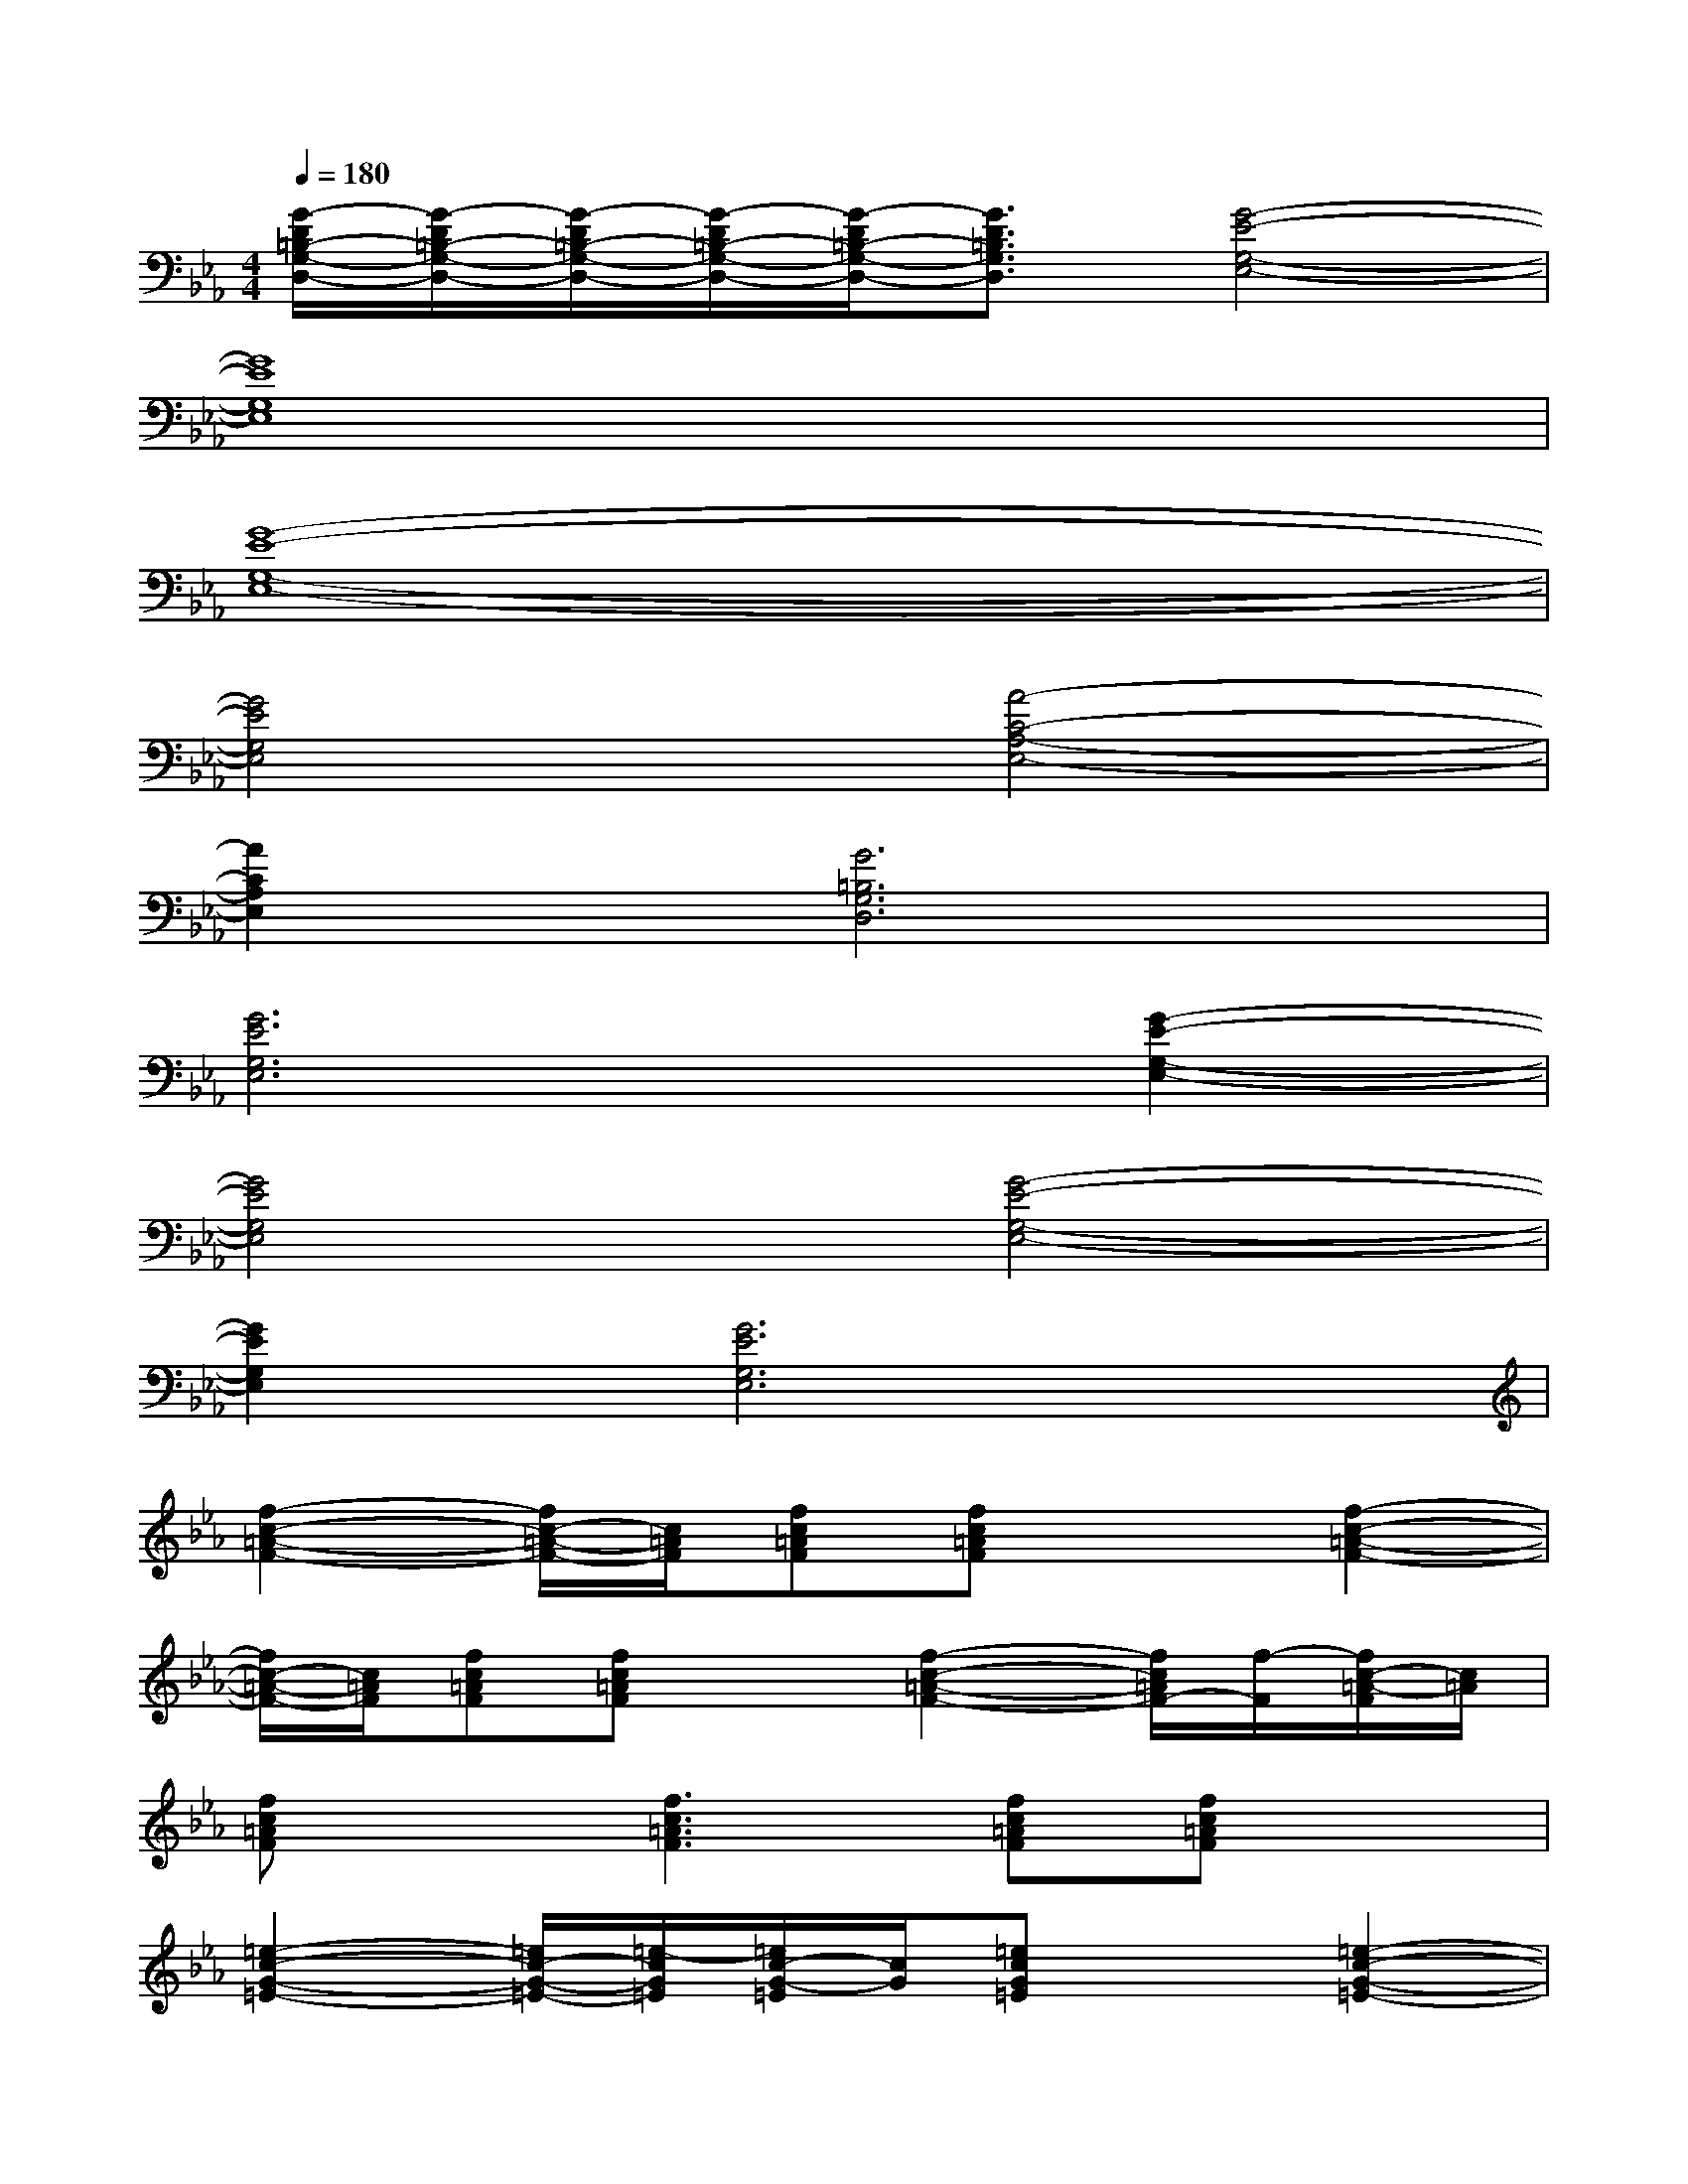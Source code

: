 X:1
T:
M:4/4
L:1/8
Q:1/4=180
K:Eb%3flats
V:1
[G/2-D/2=B,/2-G,/2-D,/2-][G/2-D/2=B,/2-G,/2-D,/2-][G/2-D/2=B,/2-G,/2-D,/2-][G/2-D/2=B,/2-G,/2-D,/2-][G/2-D/2=B,/2-G,/2-D,/2-][G3/2D3/2=B,3/2G,3/2D,3/2][G4-E4-G,4-E,4-]|
[G8E8G,8E,8]|
[G8-E8-G,8-E,8-]|
[G4E4G,4E,4][A4-C4-A,4-E,4-]|
[A2C2A,2E,2][G6=B,6G,6D,6]|
[G6E6G,6E,6][G2-E2-G,2-E,2-]|
[G4E4G,4E,4][G4-E4-G,4-E,4-]|
[G2E2G,2E,2][G6E6G,6E,6]|
[f2-c2-=A2-F2-][f/2c/2-=A/2-F/2-][c/2=A/2F/2][fc=AF][fc=AF]x[f2-c2-=A2-F2-]|
[f/2c/2-=A/2-F/2-][c/2=A/2F/2][fc=AF][fc=AF]x[f2-c2-=A2-F2-][f/2c/2=A/2F/2-][f/2-F/2][f/2c/2-=A/2-F/2][c/2=A/2]|
[fc=AF]x[f3c3=A3F3][fc=AF][fc=AF]x|
[=e2-c2-G2-=E2-][=e/2c/2-G/2-=E/2-][=e/2-c/2G/2=E/2][=e/2c/2-G/2-=E/2][c/2G/2][=ecG=E]x[=e2-c2-G2-=E2-]|
[=e/2c/2G/2-=E/2-][=e/2-c/2-G/2=E/2][=e/2c/2G/2-=E/2-][G/2-G/2=E/2-=E/2][=e/2-c/2-G/2=E/2][=e/2c/2]x[=e2-c2-G2-=E2-][=e/2c/2G/2-=E/2-][=e/2-c/2-G/2=E/2][=e/2c/2G/2-=E/2-][G/2-G/2=E/2-=E/2]|
[=e/2-c/2-G/2=E/2][=e/2c/2]x[=e3c3G3=E3][=ecG=E][=ecG=E]x|
[g2-=B2-G2-D2-][g/2=B/2G/2D/2-]D/2[g=BGD][g=BGD]x[g2-=B2-G2-D2-]|
[g/2=B/2-G/2-D/2-][=B/2G/2D/2][g=BGD][g=BGD]x[g2-=B2-G2-D2-][g/2=B/2-G/2-D/2-][=B/2G/2D/2][g=BGD]